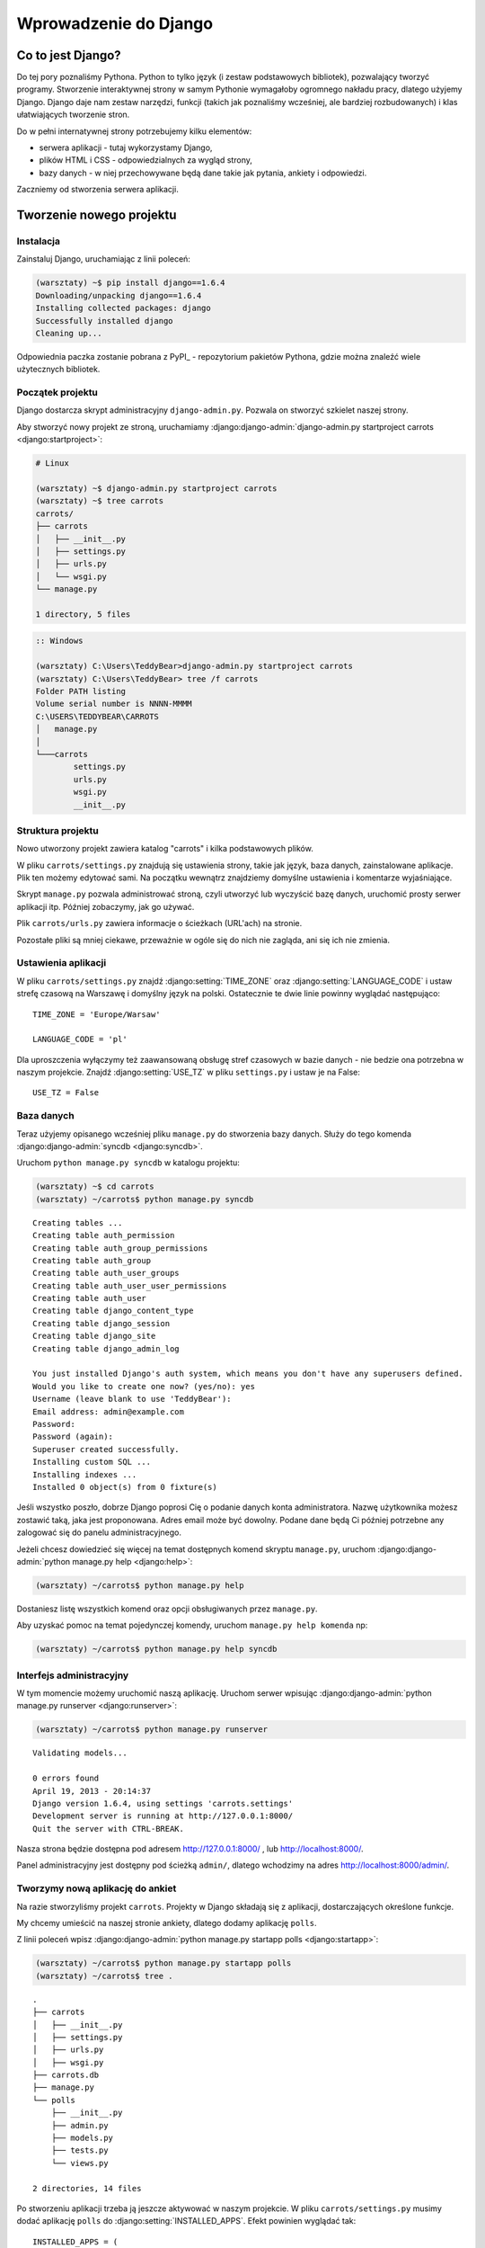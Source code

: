 ======================
Wprowadzenie do Django
======================


Co to jest Django?
==================

Do tej pory poznaliśmy Pythona. Python to tylko język (i zestaw podstawowych bibliotek), pozwalający tworzyć
programy. Stworzenie interaktywnej strony w samym Pythonie wymagałoby ogromnego nakładu pracy, dlatego użyjemy Django.
Django daje nam zestaw narzędzi, funkcji (takich jak poznaliśmy wcześniej, ale bardziej rozbudowanych) i klas
ułatwiających tworzenie stron.

Do w pełni internatywnej strony potrzebujemy kilku elementów:

* serwera aplikacji - tutaj wykorzystamy Django,
* plików HTML i CSS - odpowiedzialnych za wygląd strony,
* bazy danych - w niej przechowywane będą dane takie jak pytania, ankiety i odpowiedzi.

Zaczniemy od stworzenia serwera aplikacji.

Tworzenie nowego projektu
=========================

Instalacja
----------

Zainstaluj Django, uruchamiając z linii poleceń:

.. code-block:: sh

   (warsztaty) ~$ pip install django==1.6.4
   Downloading/unpacking django==1.6.4
   Installing collected packages: django
   Successfully installed django
   Cleaning up...

Odpowiednia paczka zostanie pobrana z PyPI_ - repozytorium pakietów Pythona,
gdzie można znaleźć wiele użytecznych bibliotek.


Początek projektu
-----------------

Django dostarcza skrypt administracyjny ``django-admin.py``. Pozwala on stworzyć szkielet naszej strony.

Aby stworzyć nowy projekt ze stroną, uruchamiamy :django:django-admin:`django-admin.py startproject carrots <django:startproject>`:

.. code-block:: sh

   # Linux

   (warsztaty) ~$ django-admin.py startproject carrots
   (warsztaty) ~$ tree carrots
   carrots/
   ├── carrots
   │   ├── __init__.py
   │   ├── settings.py
   │   ├── urls.py
   │   └── wsgi.py
   └── manage.py

   1 directory, 5 files


.. code-block:: bat

   :: Windows

   (warsztaty) C:\Users\TeddyBear>django-admin.py startproject carrots
   (warsztaty) C:\Users\TeddyBear> tree /f carrots
   Folder PATH listing
   Volume serial number is NNNN-MMMM
   C:\USERS\TEDDYBEAR\CARROTS
   │   manage.py
   │
   └───carrots
           settings.py
           urls.py
           wsgi.py
           __init__.py


Struktura projektu
------------------

Nowo utworzony projekt zawiera katalog "carrots" i kilka podstawowych plików.

W pliku ``carrots/settings.py`` znajdują się ustawienia strony, takie jak język, baza danych, zainstalowane aplikacje.
Plik ten możemy edytować sami. Na początku wewnątrz znajdziemy domyślne ustawienia i komentarze wyjaśniające.

Skrypt ``manage.py`` pozwala administrować stroną, czyli utworzyć lub wyczyścić bazę danych, uruchomić prosty serwer
aplikacji itp. Później zobaczymy, jak go używać.

Plik ``carrots/urls.py`` zawiera informacje o ścieżkach (URL'ach) na stronie.

Pozostałe pliki są mniej ciekawe, przeważnie w ogóle się do nich nie zagląda, ani się ich nie zmienia.

Ustawienia aplikacji
--------------------

W pliku ``carrots/settings.py`` znajdź :django:setting:`TIME_ZONE` oraz :django:setting:`LANGUAGE_CODE` i ustaw strefę czasową na
Warszawę i domyślny język na polski. Ostatecznie te dwie linie powinny wyglądać następująco:
::

   TIME_ZONE = 'Europe/Warsaw'

   LANGUAGE_CODE = 'pl'


Dla uproszczenia wyłączymy też zaawansowaną obsługę stref czasowych w bazie
danych - nie bedzie ona potrzebna w naszym projekcie. Znajdź :django:setting:`USE_TZ` w pliku
``settings.py`` i ustaw je na False::

   USE_TZ = False

..
.. ``INSTALLED_APPS`` zawiera informację o zainstalowanych aplikacjach. Projekty ``Django``
.. składają się z wielu aplikacji, w tym wypadku są to na przykład aplikacje: ``auth`` do
.. uwierzytelniania użytkowników, ``sessions`` do zarządzania sesją użytkownika itd.

..
.. Jak widać, ``INSTALLED_APPS`` jest po prostu krotką zawierającą napisy. Odkomentowanie
.. dwóch ostatnich napisów włączy aplikację do administracji. Później będziemy jej używać.

Baza danych
-----------

Teraz użyjemy opisanego wcześniej pliku ``manage.py`` do stworzenia
bazy danych. Służy do tego komenda  :django:django-admin:`syncdb <django:syncdb>`.

Uruchom ``python manage.py syncdb`` w katalogu projektu:

.. code-block:: sh

   (warsztaty) ~$ cd carrots
   (warsztaty) ~/carrots$ python manage.py syncdb

::

    Creating tables ...
    Creating table auth_permission
    Creating table auth_group_permissions
    Creating table auth_group
    Creating table auth_user_groups
    Creating table auth_user_user_permissions
    Creating table auth_user
    Creating table django_content_type
    Creating table django_session
    Creating table django_site
    Creating table django_admin_log

    You just installed Django's auth system, which means you don't have any superusers defined.
    Would you like to create one now? (yes/no): yes
    Username (leave blank to use 'TeddyBear'):
    Email address: admin@example.com
    Password:
    Password (again):
    Superuser created successfully.
    Installing custom SQL ...
    Installing indexes ...
    Installed 0 object(s) from 0 fixture(s)

Jeśli wszystko poszło, dobrze Django poprosi Cię o podanie danych konta administratora.
Nazwę użytkownika możesz zostawić taką, jaka jest proponowana. Adres email może być dowolny.
Podane dane będą Ci później potrzebne any zalogować się do panelu administracyjnego.

Jeżeli chcesz dowiedzieć się więcej na temat dostępnych komend skryptu ``manage.py``,
uruchom :django:django-admin:`python manage.py help <django:help>`:

.. code-block:: sh

    (warsztaty) ~/carrots$ python manage.py help

Dostaniesz listę wszystkich komend oraz opcji obsługiwanych przez ``manage.py``.

Aby uzyskać pomoc na temat pojedynczej komendy, uruchom ``manage.py help komenda`` np:

.. code-block:: sh

    (warsztaty) ~/carrots$ python manage.py help syncdb

Interfejs administracyjny
-------------------------

W tym momencie możemy uruchomić naszą aplikację.
Uruchom serwer wpisując :django:django-admin:`python manage.py runserver <django:runserver>`:

.. code-block:: sh

   (warsztaty) ~/carrots$ python manage.py runserver

::

   Validating models...

   0 errors found
   April 19, 2013 - 20:14:37
   Django version 1.6.4, using settings 'carrots.settings'
   Development server is running at http://127.0.0.1:8000/
   Quit the server with CTRL-BREAK.

Nasza strona będzie dostępna pod adresem http://127.0.0.1:8000/ , lub
http://localhost:8000/.

Panel administracyjny jest dostępny pod ścieżką ``admin/``, dlatego wchodzimy na
adres http://localhost:8000/admin/.


Tworzymy nową aplikację do ankiet
---------------------------------

Na razie stworzyliśmy projekt ``carrots``. Projekty w Django składają się z
aplikacji, dostarczających określone funkcje.

My chcemy umieścić na naszej stronie ankiety, dlatego dodamy aplikację ``polls``.

Z linii poleceń wpisz :django:django-admin:`python manage.py startapp polls <django:startapp>`:

.. code-block:: sh

   (warsztaty) ~/carrots$ python manage.py startapp polls
   (warsztaty) ~/carrots$ tree .

::

   .
   ├── carrots
   │   ├── __init__.py
   │   ├── settings.py
   │   ├── urls.py
   │   ├── wsgi.py
   ├── carrots.db
   ├── manage.py
   └── polls
       ├── __init__.py
       ├── admin.py
       ├── models.py
       ├── tests.py
       └── views.py

   2 directories, 14 files

Po stworzeniu aplikacji trzeba ją jeszcze aktywować w naszym projekcie.
W pliku ``carrots/settings.py`` musimy dodać aplikację ``polls`` do :django:setting:`INSTALLED_APPS`.
Efekt powinien wyglądać tak::

    INSTALLED_APPS = (
        'django.contrib.admin',
        'django.contrib.auth',
        'django.contrib.contenttypes',
        'django.contrib.sessions',
        'django.contrib.messages',
        'django.contrib.staticfiles',
        'polls'
    )

Aplikacje w Django składają się z kilku plików:

* ``admin.py`` - definicje dla panelu administracyjnego,
* ``models.py`` - definicje modeli dla bazy danych,
* ``tests.py`` - testy aplikacji,
* ``views.py`` - widoki aplikacji.

Podsumowanie
============

Instalacja Django:

.. code-block:: sh

   (warsztaty) ~$ pip install django==1.6.4

Tworzenie katalogu projektu:

.. code-block:: sh

   # Linux

   (warsztaty) ~$ django-admin.py startproject carrots


.. code-block:: bat

   :: Windows

   (warsztaty) C:\Users\TeddyBear> python -m django-admin startproject carrots

Ustawienie strefy czasowej oraz języka w pliku ``carrots/settings.py``::

   TIME_ZONE = 'Europe/Warsaw'

   LANGUAGE_CODE = 'pl'

   USE_TZ = False

Utworzenie bazy danych (należy także uruchomić po dodaniu każdego modelu):

.. code-block:: sh

   (warsztaty) ~/carrots$ python manage.py syncdb

Uruchomienie serwera:

.. code-block:: sh

   (warsztaty) ~/carrots$ python manage.py runserver

Utworzenie nowej aplikacji o nazwie ``polls``:

.. code-block:: sh

   (warsztaty) ~/carrots$ python manage.py startapp polls

Pamiętaj, aby po utworzeniu aplikacji dopisać ją do :django:setting:`INSTALLED_APPS`.